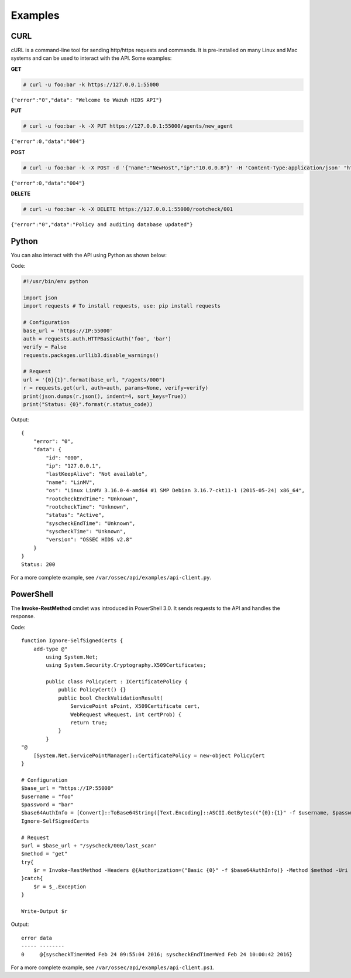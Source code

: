 .. Copyright (C) 2018 Wazuh, Inc.

.. _api_examples:

Examples
--------

.. _api_curl_label:

CURL
^^^^

cURL is a command-line tool for sending http/https requests and commands. It is pre-installed on many Linux and Mac systems and can be used to interact with the API. Some examples:

**GET**

.. code-block:: console

    # curl -u foo:bar -k https://127.0.0.1:55000

``{"error":"0","data": "Welcome to Wazuh HIDS API"}``

**PUT**

.. code-block:: console

    # curl -u foo:bar -k -X PUT https://127.0.0.1:55000/agents/new_agent

``{"error":0,"data":"004"}``

**POST**

.. code-block:: console

    # curl -u foo:bar -k -X POST -d '{"name":"NewHost","ip":"10.0.0.8"}' -H 'Content-Type:application/json' "https://127.0.0.1:55000//agents"

``{"error":0,"data":"004"}``

**DELETE**

.. code-block:: console

    # curl -u foo:bar -k -X DELETE https://127.0.0.1:55000/rootcheck/001

``{"error":"0","data":"Policy and auditing database updated"}``

.. _api_python-label:

Python
^^^^^^

You can also interact with the API using Python as shown below:

Code:

.. code-block:: console

    #!/usr/bin/env python

    import json
    import requests # To install requests, use: pip install requests

    # Configuration
    base_url = 'https://IP:55000'
    auth = requests.auth.HTTPBasicAuth('foo', 'bar')
    verify = False
    requests.packages.urllib3.disable_warnings()

    # Request
    url = '{0}{1}'.format(base_url, "/agents/000")
    r = requests.get(url, auth=auth, params=None, verify=verify)
    print(json.dumps(r.json(), indent=4, sort_keys=True))
    print("Status: {0}".format(r.status_code))

Output:
::

    {
        "error": "0",
        "data": {
            "id": "000",
            "ip": "127.0.0.1",
            "lastKeepAlive": "Not available",
            "name": "LinMV",
            "os": "Linux LinMV 3.16.0-4-amd64 #1 SMP Debian 3.16.7-ckt11-1 (2015-05-24) x86_64",
            "rootcheckEndTime": "Unknown",
            "rootcheckTime": "Unknown",
            "status": "Active",
            "syscheckEndTime": "Unknown",
            "syscheckTime": "Unknown",
            "version": "OSSEC HIDS v2.8"
        }
    }
    Status: 200

For a more complete example, see ``/var/ossec/api/examples/api-client.py``.

.. _api_powershell_label:

PowerShell
^^^^^^^^^^

The **Invoke-RestMethod** cmdlet was introduced in PowerShell 3.0.  It sends requests to the API and handles the response.

Code:
::

    function Ignore-SelfSignedCerts {
        add-type @"
            using System.Net;
            using System.Security.Cryptography.X509Certificates;

            public class PolicyCert : ICertificatePolicy {
                public PolicyCert() {}
                public bool CheckValidationResult(
                    ServicePoint sPoint, X509Certificate cert,
                    WebRequest wRequest, int certProb) {
                    return true;
                }
            }
    "@
        [System.Net.ServicePointManager]::CertificatePolicy = new-object PolicyCert
    }

    # Configuration
    $base_url = "https://IP:55000"
    $username = "foo"
    $password = "bar"
    $base64AuthInfo = [Convert]::ToBase64String([Text.Encoding]::ASCII.GetBytes(("{0}:{1}" -f $username, $password)))
    Ignore-SelfSignedCerts

    # Request
    $url = $base_url + "/syscheck/000/last_scan"
    $method = "get"
    try{
        $r = Invoke-RestMethod -Headers @{Authorization=("Basic {0}" -f $base64AuthInfo)} -Method $method -Uri $url
    }catch{
        $r = $_.Exception
    }

    Write-Output $r

Output:

::

    error data
    ----- --------
    0     @{syscheckTime=Wed Feb 24 09:55:04 2016; syscheckEndTime=Wed Feb 24 10:00:42 2016}


For a more complete example, see ``/var/ossec/api/examples/api-client.ps1``.
